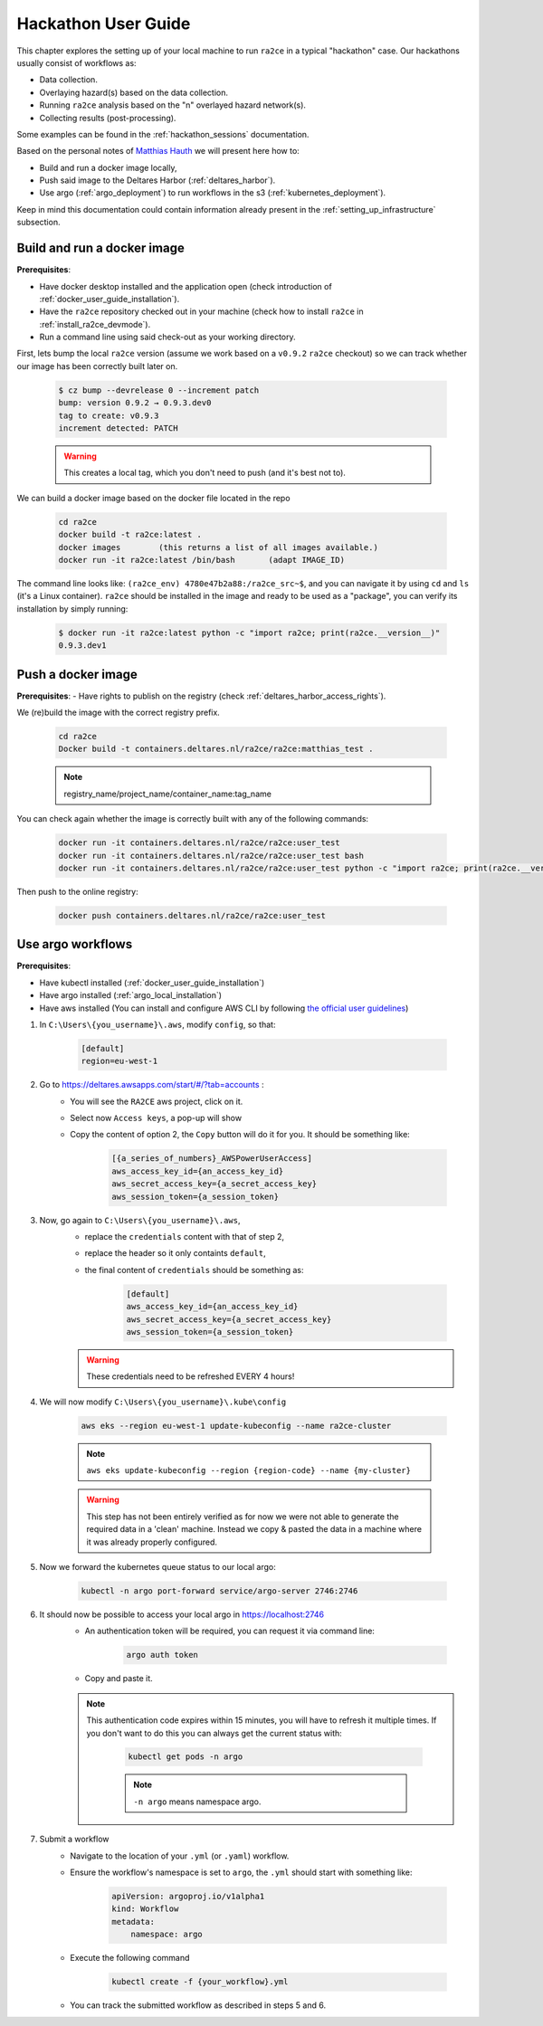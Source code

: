 .. _hackathon_user_guide:

Hackathon User Guide
====================

This chapter explores the setting up of your local machine to run ``ra2ce`` in a typical "hackathon" case.
Our hackathons usually consist of workflows as:

- Data collection.
- Overlaying hazard(s) based on the data collection.
- Running ``ra2ce`` analysis based on the "n" overlayed hazard network(s).
- Collecting results (post-processing).

Some examples can be found in the :ref:`hackathon_sessions` documentation.

Based on the personal notes of `Matthias Hauth <matthias.hauth@deltares.nl>`_ we will present here how to:

- Build and run a docker image locally,
- Push said image to the Deltares Harbor (:ref:`deltares_harbor`).
- Use argo (:ref:`argo_deployment`) to run workflows in the s3 (:ref:`kubernetes_deployment`).

Keep in mind this documentation could contain information already present in the :ref:`setting_up_infrastructure` subsection.

Build and run a docker image
---------------------------------

**Prerequisites**: 

- Have docker desktop installed and the application open (check introduction of :ref:`docker_user_guide_installation`). 
- Have the ``ra2ce`` repository checked out in your machine (check how to install ``ra2ce`` in :ref:`install_ra2ce_devmode`).
- Run a command line using said check-out as your working directory.

First, lets bump the local ``ra2ce`` version (assume we work based on a ``v0.9.2`` ``ra2ce`` checkout) so we can track whether our image has been correctly built later on.

    .. code-block:: bash
        
        $ cz bump --devrelease 0 --increment patch
        bump: version 0.9.2 → 0.9.3.dev0
        tag to create: v0.9.3
        increment detected: PATCH

    .. warning::
        This creates a local tag, which you don't need to push (and it's best not to).
    

We can build a docker image based on the docker file located in the repo

    .. code-block:: bash

        cd ra2ce 
        docker build -t ra2ce:latest . 
        docker images        (this returns a list of all images available.) 
        docker run -it ra2ce:latest /bin/bash       (adapt IMAGE_ID) 

 
The command line looks like: ``(ra2ce_env) 4780e47b2a88:/ra2ce_src~$``, and you can navigate it by using ``cd`` and ``ls`` (it's a Linux container).
``ra2ce`` should be installed in the image and ready to be used as a "package", you can verify its installation by simply running:
    
    .. code-block:: bash
    
        $ docker run -it ra2ce:latest python -c "import ra2ce; print(ra2ce.__version__)"
        0.9.3.dev1


Push a docker image
-----------------------

**Prerequisites**: 
- Have rights to publish on the registry (check :ref:`deltares_harbor_access_rights`).
 
We (re)build the image with the correct registry prefix.

    .. code-block:: bash

        cd ra2ce 
        Docker build -t containers.deltares.nl/ra2ce/ra2ce:matthias_test .
    
    .. note::
        registry_name/project_name/container_name:tag_name
 

You can check again whether the image is correctly built with any of the following commands: 

    .. code-block:: bash

        docker run -it containers.deltares.nl/ra2ce/ra2ce:user_test 
        docker run -it containers.deltares.nl/ra2ce/ra2ce:user_test bash 
        docker run -it containers.deltares.nl/ra2ce/ra2ce:user_test python -c "import ra2ce; print(ra2ce.__version__)"


Then push to the online registry: 

    .. code-block:: bash
        
        docker push containers.deltares.nl/ra2ce/ra2ce:user_test 

 
Use argo workflows
----------------------

**Prerequisites**:  

- Have kubectl installed (:ref:`docker_user_guide_installation`)
- Have argo installed (:ref:`argo_local_installation`)
- Have aws installed (You can install and configure AWS CLI by following `the official user guidelines <https://docs.aws.amazon.com/cli/latest/userguide/cli-chap-install.html>`_)


1. In ``C:\Users\{you_username}\.aws``, modify ``config``, so that: 

    .. code-block:: ini

        [default] 
        region=eu-west-1 


2. Go to `<https://deltares.awsapps.com/start/#/?tab=accounts>`_ :
    - You will see the ``RA2CE`` aws project, click on it.
    - Select now ``Access keys``, a pop-up will show
    - Copy the content of option 2, the ``Copy`` button will do it for you. It should be something like:

        .. code-block:: ini

            [{a_series_of_numbers}_AWSPowerUserAccess]
            aws_access_key_id={an_access_key_id}
            aws_secret_access_key={a_secret_access_key}
            aws_session_token={a_session_token}


3. Now, go again to ``C:\Users\{you_username}\.aws``, 
    - replace the ``credentials`` content with that of step 2,
    - replace the header so it only containts ``default``,
    - the final content of ``credentials`` should be something as:

        .. code-block:: ini

            [default]
            aws_access_key_id={an_access_key_id}
            aws_secret_access_key={a_secret_access_key}
            aws_session_token={a_session_token}

    .. warning::
        These credentials need to be refreshed EVERY 4 hours! 


4. We will now modify ``C:\Users\{you_username}\.kube\config``

    .. code-block:: bash

        aws eks --region eu-west-1 update-kubeconfig --name ra2ce-cluster 
    
    .. note::
        ``aws eks update-kubeconfig --region {region-code} --name {my-cluster}``
    
    .. warning::
        This step has not been entirely verified as for now we were not able to generate the required data in a 'clean' machine. Instead we copy & pasted the data in a machine where it was already properly configured.

5. Now we forward the kubernetes queue status to our local argo:

    .. code-block:: bash
        
        kubectl -n argo port-forward service/argo-server 2746:2746 

6. It should now be possible to access your local argo in `<https://localhost:2746>`_
    - An authentication token will be required, you can request it via command line:
        
        .. code-block:: bash
            
            argo auth token
    - Copy and paste it.

    .. note::
        This authentication code expires within 15 minutes, you will have to refresh it multiple times.
        If you don't want to do this you can always get the current status with:

            .. code-block:: bash
                
                kubectl get pods -n argo
            
            .. note::
                ``-n argo`` means namespace argo.

7. Submit a workflow
    - Navigate to the location of your ``.yml`` (or ``.yaml``) workflow.
    - Ensure the workflow's namespace is set to ``argo``, the ``.yml`` should start with something like:

        .. code-block:: yaml

            apiVersion: argoproj.io/v1alpha1
            kind: Workflow
            metadata:
                namespace: argo

    - Execute the following command
        
        .. code-block:: bash
            
            kubectl create -f {your_workflow}.yml 
        
    - You can track the submitted workflow as described in steps 5 and 6.
